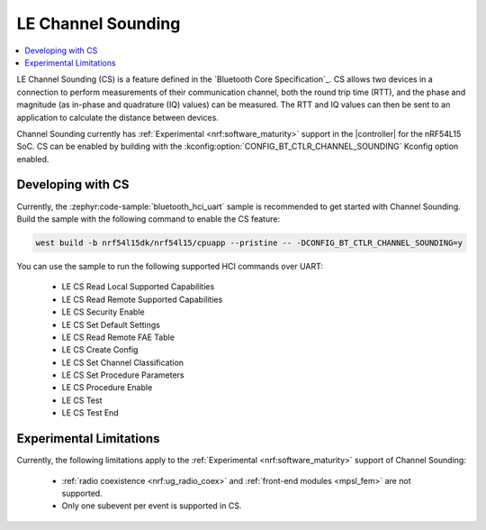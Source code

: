 .. _softdevice_controller_cs:

LE Channel Sounding
###################

.. contents::
   :local:
   :depth: 2

LE Channel Sounding (CS) is a feature defined in the `Bluetooth Core Specification`_.
CS allows two devices in a connection to perform measurements of their communication channel, both the round trip time (RTT), and the phase and magnitude (as in-phase and quadrature (IQ) values) can be measured.
The RTT and IQ values can then be sent to an application to calculate the distance between devices.

Channel Sounding currently has :ref:`Experimental <nrf:software_maturity>` support in the |controller| for the nRF54L15 SoC.
CS can be enabled by building with the :kconfig:option:`CONFIG_BT_CTLR_CHANNEL_SOUNDING` Kconfig option enabled.

Developing with CS
******************

Currently, the :zephyr:code-sample:`bluetooth_hci_uart` sample is recommended to get started with Channel Sounding.
Build the sample with the following command to enable the CS feature:

.. code-block:: console

   west build -b nrf54l15dk/nrf54l15/cpuapp --pristine -- -DCONFIG_BT_CTLR_CHANNEL_SOUNDING=y

You can use the sample to run the following supported HCI commands over UART:

 * LE CS Read Local Supported Capabilities
 * LE CS Read Remote Supported Capabilities
 * LE CS Security Enable
 * LE CS Set Default Settings
 * LE CS Read Remote FAE Table
 * LE CS Create Config
 * LE CS Set Channel Classification
 * LE CS Set Procedure Parameters
 * LE CS Procedure Enable
 * LE CS Test
 * LE CS Test End

Experimental Limitations
************************

Currently, the following limitations apply to the :ref:`Experimental <nrf:software_maturity>` support of Channel Sounding:

 * :ref:`radio coexistence <nrf:ug_radio_coex>` and :ref:`front-end modules <mpsl_fem>` are not supported.
 * Only one subevent per event is supported in CS.
